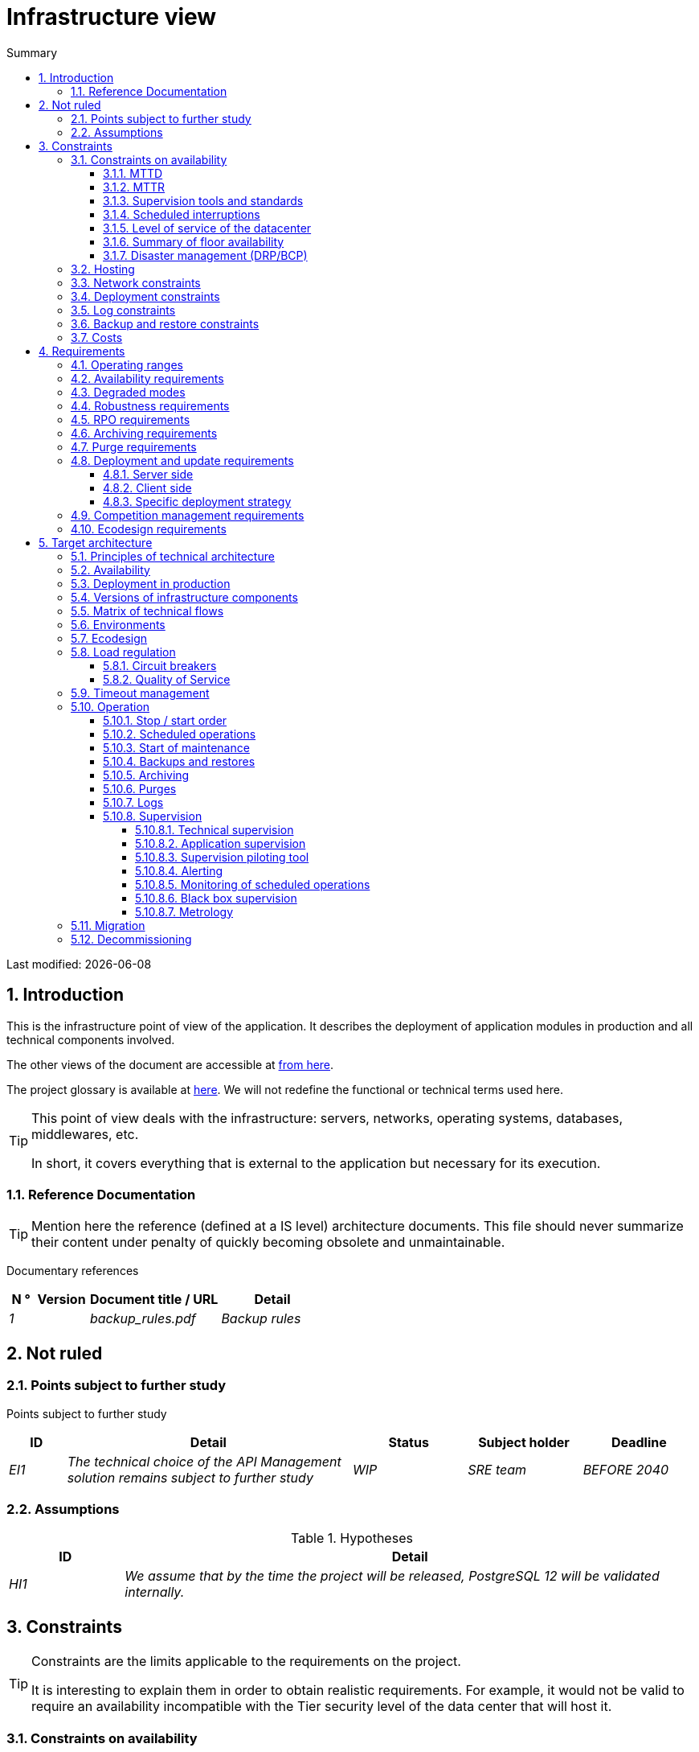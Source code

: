 = Infrastructure view
:sectnumlevels: 4
:toclevels: 4
:sectnums: 4
:toc: left
:icons: font
:toc-title: Summary

Last modified: {docdate}

== Introduction
This is the infrastructure point of view of the application. It describes the deployment of application modules in production and all technical components involved.

The other views of the document are accessible at link:./README.adoc[from here].

The project glossary is available at link:glossaire.adoc[here]. We will not redefine the functional or technical terms used here.

[TIP]
====
This point of view deals with the infrastructure: servers, networks, operating systems, databases, middlewares, etc.

In short, it covers everything that is external to the application but necessary for its execution.
====

=== Reference Documentation
[TIP]
Mention here the reference (defined at a IS level) architecture documents. This file should never summarize their content under penalty of quickly becoming obsolete and unmaintainable.

Documentary references
[cols="1e,2e,5e,4e"]
|====
| N ° | Version | Document title / URL | Detail

| 1 || backup_rules.pdf
| Backup rules

|====

== Not ruled
=== Points subject to further study
Points subject to further study
[cols="1e,5e,2e,2e,2e"]
|====
| ID | Detail | Status | Subject holder | Deadline

| EI1
| The technical choice of the API Management solution remains subject to further study
| WIP
| SRE team
| BEFORE 2040

|====

=== Assumptions

.Hypotheses
[cols="1e,5e"]
|====
| ID | Detail

| HI1
| We assume that by the time the project will be released, PostgreSQL 12 will be validated internally.
|====

== Constraints

[TIP]
====
Constraints are the limits applicable to the requirements on the project.

It is interesting to explain them in order to obtain realistic requirements. For example, it would not be valid to require an availability incompatible with the Tier security level of the data center that will host it.

====

=== Constraints on availability

[TIP]
====
The elements provided here can serve as a basis for the SLO (Service Level Objective). Ideally, this file should simply point to such an SLO without further clarification. When available, it may be augmented with others metrics like MTTF (Mean Time Between Failures).

This chapter has a pedagogical vocation because it highlights the maximum possible availability: the final availability of the application can only be lower.
====

==== MTTD

[TIP]
====
Provide here the elements which make possible to estimate the average incident detection time.
====
====
Example 1: hypervision is done 24/7/365

Example 2: the production support service is available during office hours but an on-call duty is set up with alerting by e-mail and SMS 24/7 from Monday to Friday.
====

==== MTTR

[TIP]
====
Provide the elements which make it possible to estimate the Mean Time To Repair (time to make the system available after an incident). Note that it is important to distinguish MTTD from MTTR: it is not because a failure is detected that the skills or resources necessary to fix it are available.

Specify the hours of presence of operators during the day and the possibilities of on-call duty.

List here the intervention times of hardware, software, electricity, telecom providers, etc.
====
====
Example 1: Five physical spare servers are available at any time.

Example 2: The Hitashi support contract provides for intervention on SAN arrays in less than 24 hours.

Example 3: At least one expert from each main domain (system and virtualization, storage, network) is present during office hours.

Example 4: Like any application hosted in the XYZ datacenter, the application will benefit from the presence of operators from 7 am to 8 pm working days.

Example 5: IBM hardware support replacement on BladeCenter blades is provided in 4 hours from 8 am to 5 pm, business days only.
====

==== Supervision tools and standards

[TIP]
====
Give here the tools and supervision standards imposed at the IS level and any related constraints.
====
====
Example 1: The application will be supervised using Zabbix

Example 2: The batches must be able to be launch using a REST endpoint

Example 3: a batch in error must not be able to restart without a human acknowledgment
====

==== Scheduled interruptions

[TIP]
====
Give here the list and the duration of the standard programmed interruptions in the IS.
====

====
Example 1: We estimate the interruption of each server at 5 mins per month. The effective server availability rate, taking into account scheduled system interruptions, is therefore 99.99%.

Example 2: following security updates to certain RPM packages (kernel, libc, etc.), the RHEL servers are restarted automatically the night of the Wednesday following the update. This will result in an downtime of 5 mins on average 4 times a year.

====

==== Level of service of the datacenter

[TIP]
====
Give here the security level of the data center according to the Uptime Institute scale (Tier from I to IV).
Most data centers are level I or II.

.Tier levels of data centers (source: Wikipedia)
[cols="1,1,1,1,1,1"]
|====
|Tier level | Features | Availability rate | Annual statistical unavailability | Hot maintenance possible? | Fault-tolerance?

| Tier I
| Not redundant
| 99.671%
| 28.8 h
| No
| No
| Tier II
| Partial redundancy
| 99.749%
| 10 p.m.
| No
| No
| Tier III
| Maintainability
| 99.982%
| 1.6 hrs
| Yes
| No
| Tier IV
| Fault tolerance
| 99.995%
| 0.4 h
| Yes
| Yes
|====
====

====
Example: the Madrid DC has a Tier III level and Toulouse DC has a Tier II one.
====

==== Summary of floor availability

[TIP]
====
Taking into account the previous elements, estimate the floor availability (maximum) of an application (excluding disaster). Any requirement should be lower than this. In the case of a cloud, use the supplier's SLA as a basis. In the case of an internally hosted application, take into account the availability of the datacenter and scheduled downtimes.
====

====
Example: <datacenter availability> * <% of time not in scheduled maintenance> * <system availability> * <hardware availability> = 99.8 x 99.99 x 99.6 x 99.99 = ~ * 99.4% *.
====

==== Disaster management (DRP/BCP)

[TIP]
====
A Disaster Recovery Plan (DRP) contains IT procedures and systems allowing IT services to be resumed ASAP after a disaster. DRP is a subset of a Business Continuity Plan (BCP). BCP provides an holistic perspective of the business procedures and systems required for an organization to continue in case of a disaster. A DRP focus on the IT part of it.

TIP: Disaster Management is a complex subject. In most cases, it is managed at an IS level. It is one of the strengths of public clouds (GCP, AWS, Azure...) to handle a part of this complexity for you. Specific offers exist: see Disaster Recovery as a Service (DRaaS).

Disasters can be classified into three categories : 

* Natural (earthquakes, floods, hurricanes, hot weather...).
* Incident in the datacenter (accidental like industrial accidents, fires, major electrical failures, major network/storage/compute hardware outages, major sysadmin errors or intensional: military, terroristic, sabotage...).
* Cyber: DDOS, virus, Ransomware...

Some BCP leverage High Availability (HA) architectures to allow continuity of critical IT activities of the organization during a disaster without notable interruption. Basically, a DRP focus on how to restore an IS after a disaster while HA architecture focus on making it work even when a disaster occurs.

The most important requirements to take into account when designing the architecture are the *RPO* (Recovery Point Objective, i.e. how much data we agree to lose since last backup) and the *RTO* (Recovery Time Objective, i.e. the maximum acceptable time to resume the operations). The lower the RTO and RPO, the more associated costs increase. It is therefore important to choose the right architecture for each IT service according to its importance and budget. An HA architecture targets a RTO and a RPO of zero or very near zero.

IT architects have two main options: 

* When targeting a near zero RTO, only an HA architecture (like a multi-zones active-active clusters) can meet the requirement.
* For less demanding RTO (from several hours to several days), the most important thing is the time of data download and restoration into a backup DC.

Both options requires either an alternate site (at least ~10 km away from the main DC) or a public cloud solution. Note that synchronous data replication between DC is realistic only for short distances (few kms). For more distant DC, the latency is too high for most use cases. Asynchronous replication can be used at the price of loosing a few seconds of transactions when an incident occurs.

Describe among others:

* Redundant equipment in the second data center, number of spare servers, capacity of the standby data center compared to the main data center.
* Recovery devices (OS, data, applications) provided.
* Organization's RTO and RPO.
* Data replication mode between DC.
* Failback policy (reversibility): should we switch back to the first datacenter? How ?
* How are the blank tests organized? How often?
====
====
Example: As a reminder (see[doc xyz]), the VMs are replicated in the standby alternative datacenter via vSphere Metro Storage Cluster technology using SRDF in asynchronous mode. In the event of a disaster, the replicated VM at the standby site are up to date and ready to start.

Example 2: Two spare servers are available in the London site. Business data is backed-up every 4 hours and uploaded to BackBlaze.com. Estimated RPO is therefore 4H and RTO 2H.
====


=== Hosting

* Where will this application be hosted? "on premises" datacenter? Private cloud? IaaS? PaaS? other?
* Who will operate this application? internally? Outsourced? No administration at all (PaaS) ...?

====
Example 1: This application will be hosted internally in the NYC datacenter (the sole to ensure the required service availability) and will be operated by the Boston team.
====

====
Example 2: Given the very high level of security required to run the application, the solution should only be operated internally by sworn officials. For the same reason, cloud solutions are excluded.
====

====
Example 3: Given the very large number of calls from this application to the PERSON repository, both will be collocated in the XYZ VLAN.
====

=== Network constraints

[TIP]
====
List the constraints dealing with the network, in particular the theoretical maximum bandwith and the divisions into security zones.
====
====
Example 1: the LAN has a maximum bandwith of 10 Gbps
====
====
Example 2: The application components of intranet applications must be located in a trusted zone that cannot be accessed from the Internet.
====

=== Deployment constraints

[TIP]
====
List the constraints related to the deployment of applications and technical components.
====
====
Example 1: A Virtual Machine should only host a single Postgresql instance.

Example 2: Java applications must be deployed as an executable jar and not as a war.

Example 3: Any application must be packaged as an OCI image and deployable on Kubernetes via a set of structured manifests in Kustomize format.

====

=== Log constraints

[TIP]
====
List the constraints related to logs
====
====
Example 1: an application must not produce more than 1 Tio of logs/month.

Example 2: the maximum retention period for logs is 3 months.
====

=== Backup and restore constraints

[TIP]
====
List the constraints related to backups
====
====
Example 1: The maximum disk space that can be provisioned by a project for backups is 100 TiB.

Example 2: the maximum retention period for backups is two years

Example 3: Count 1 min / GiB for a NetBackup restore.
====

=== Costs

[TIP]
====
List the budget limits.
====
====
Example 1: AWS Cloud service charges should not exceed $5K/year for this project.
====

== Requirements

[TIP]
====
Contrary to the constraints which fixed the boundaries to which any application had to conform, the non-functional requirements are given by the project stakeholders.

Schedule interviews to collect requirements. To result into something useful, interviews must be educational, recall the constraints and highlight realistic costs.

If certain requirements are still not realistic, mention it in the document of unresolved points.

====

=== Operating ranges

[TIP]
====
The main operating ranges are listed here (do not go into too much detail, this is not a production plan).

Think about users located in other time zones.

The information given here will be used as input to the application SLA.
====

====
Example of operating ranges
[cols="1e,5e,2e"]
|====
| No beach | Hours | Detail

| 1
| From 8:00 a.m. to 7:30 p.m. NYC time, 5 days/7 working days
| Intranet users

| 2
| 9:00 p.m. to 5:00 a.m. NYC time
| Batches running

| 3
| 24/7/365
| Internet users

|====
====

=== Availability requirements

[TIP]
====
We list the availability requirements here. The technical measures to achieve them will be given in the technical architecture of the solution.

These information can be used as input to the application *SLA*.

Be careful to frame these requirements because a project leader often tends to request very high availability without always realizing the implications. The cost and complexity of the solution increases exponentially with the level of availability required.

The physical, technical or even software architecture can be completely different depending on the availability requirements (middleware or even database clusters, expensive hardware redundancies, asynchronous architecture, session caches, failover, etc.).

It is generally estimated that high availability (HA) starts at two new ones (99%), that is to say around 90 hours of downtime per year.

Give the availability requested by range.

The availability required here must be consistent with the “Constraints on availability” of the IS.
====

.Maximum allowable downtime per range
[cols="1e,5e"]
|====
| Operation range ID | Maximum downtime

| 1
| 24h, maximum 7 times a year

| 2
| 4 hours, 8 times a year

| 3
| 4 hours, 8 times a year
|====

=== Degraded modes
[TIP]
====
Specify the degraded application modes.
====

====
Example 1: The _mysite.com_ site must be able to continue to accept orders in the absence of the logistics department.
====
====
Example 2: If the SMTP server no longer works, the emails will be stored in the database and then resubmitted following a manual operation by the operators.
====

=== Robustness requirements

[TIP]
====
The robustness of the system indicates its ability not to produce errors during exceptional events such as overload or failure of one of its components.

This robustness is expressed in absolute value per unit of time: number of (technical) errors per month, number of messages lost per year, etc.

Be careful not to be too demanding on this point because great robustness can imply the implementation of fault-tolerant systems that are complex, expensive and that can go against the capacity to scale up, or even availability.
====
====
Example 1: no more than 0.001% of requests in error
====
====
Example 2: the user must not lose his shopping cart even in the event of a breakdown (be careful, this type of requirement impacts the architecture in depth, see the <<Availability>> section).
====
====
Example 3: the system should be able to withstand a load three times greater than the average with a response time of less than 10 seconds at the 95th percentile.
====

=== RPO requirements

[TIP]
====
Give here the Recovery Point Objective (RPO) of the application (i.e. how much data we agree to lose since last backup) in unit of times. 

Data restoration occurs mainly in following cases:

* Hardware data loss (unlikely with redundant systems).
* A power-user or operator error (quite common).
* An application bug.
* A deliberate destruction of data (ransomware type attack) ...

====
====
Example: we must not be able to lose more than one working day of application data.
====

=== Archiving requirements

[TIP]
====
Archiving is the process of moving important data onto a dedicated offline medium. It is not aimed at restoring like a backup but only to allow occasional _consulting_ of some files. Archives are often required for legal reasons and kept for thirty years or more. Backups and archives are very different beasts: archives should allow to recover a few files while a restoration aims to restore a full system. Moreover, most of the time, the archiving process includes data deletion from the source system to lighten it.

Specify whether application data should be retained for the long term. Specify the reasons (legal or others) for this archiving.

Specify whether specific integrity protection devices (mainly to prevent any modification) must be put in place.
====

====
Example 1: As required by Sec. 31 of the Accounting Act (Act No. 563/1991 Coll.), accounting data must be kept for at least five years.
====
====
Example 2: The accounting documents must be kept online (in database) for at least two years then can be archived for conservation at least ten years more. A SHA256 fingerprint will be calculated at the time of archiving and stored separately for document integrity verification if needed.
====

=== Purge requirements

[TIP]
====

It is crucial to plan for regular purges to avoid a continuous drift in performance and disk usage (for example due to too large a database volume).

Purges can also be required by law. Since 2018, the GDPR regulation has brought new constraints on the right to be forgotten that may affect the length of time personal information is retained.

It is often wise to wait for the prodcution phase or even several months of operation to precisely determine the retention periods (age or maximum volume for example) but it is advisable to plan purges as soon as the definition of the application. The existence of purges often has indeed important consequences on the architecture (example: some patterns based on linked lists are not possible if the full history will not always be available).
====

====
Example 1: Files older than six months will be archived and purged.
====

=== Deployment and update requirements

==== Server side

[TIP]
====
Specify here how the application should be deployed on the server side.

For example :

* Is the installation manual? scripted with IT Automation tools like Ansible or SaltStack? via Docker images?
* How are the components deployed? As packages? Are we using a package repository (type yum or apt)? Do we use containers?
* How are the updates applied?
====

==== Client side

[TIP]
====
Specify here how the application should be deployed on the client side:

* If the application is large (a lot of JS or images for example), is there a risk of an impact on the network?
* Uis local proxy caching to be expected?
* Are firewall or QoS rules to be expected?

Client side, for a Java application:

* Which version of JRE is needed on clients?

Client side, for a heavy client application:

* Which version of the OS is supported?
* If the OS is Windows, does the installation go through a deployment tool (Novell ZENWorks for example)? Does the application come with a Nullsoft-style installer? Does it affect the system (environment variables, registry, etc.) or is it in portable mode (single zip)?
* If the OS is Linux, should the application be provided as a package?
* How are the updates applied?
====

==== Specific deployment strategy

[TIP]
====
* Are we planning a blue / green deployment?
* Are we planning a canary testing type deployment? if so, on what criteria?
* Are we using feature flags? if so, on which features?
====

====
Example: The application will be deployed in blue / green mode, ie completely installed on machines initially inaccessible, then a DNS switch will point to machines with the latest version.
====

=== Competition management requirements

[TIP]
====
Specify here the internal or external components that may interfere with the application.
====
====
Example 1: All components of this application must be able to run concurrently. In particular, batch / GUI concurrency must always be possible because the batches must be able to run during the day if there is a need to catch up
====
====
Example 2: batch X should only be started if batch Y is completed correctly, otherwise data will be corrupted.
====

=== Ecodesign requirements

[TIP]
====
Ecodesign consists of limiting the environmental impact of the software and hardware used by the application. Requirements in this area are generally expressed in WH or CO2 equivalent.

Also take into account impressions and letters.

According to ADEME (2014 estimate), the CO2 equivalent emissions of one KWH in mainland France for the tertiary sector is 50g / KWH1.
====
====
Example 1: The average power consumption caused by the display of a Web page should not exceed 10mWH, i.e. for 10K users who display on average 100 pages 200 J per year: 50 g / KWH x 10mWH x 100 x 10K x 200 = 100 Kg of CO2 equivalent / year.
====
====
Example 2: The WEA2 energy class of the site must be C or better.
====
====
Example 3: Ink and paper consumption should be reduced by 10% compared to 2020.
====

== Target architecture

=== Principles of technical architecture

[TIP]
====
What are the main technical principles of our application?
====
====
Examples:

* Application components exposed to the Internet in a DMZ protected behind a firewall then a reverse-proxy and on an isolated VLAN.
* Regarding interactions between the DMZ and the intranet, a firewall only allows communications from the intranet to the DMZ
* Active / active clusters will be exposed behind an LVS + Keepalived with direct routing for the return.
====

=== Availability

[TIP]
====
List here the arrangements for meeting the "Availability Requirements".

The measures to achieve the required availability are very numerous and should be chosen by the architect according to their contribution and their cost (financial, complexity, etc.).

We group availability devices into four main categories:

* Supervisory devices (technical and application) allowing faults to be detected as early as possible and therefore to limit the MTDT (average detection time).
* Organizational devices:
** the human presence (on-call, extended support hours, etc.) which improves the MTTR (average resolution time) and without which supervision is inefficient;
** The quality of incident management (see ITIL best practices), for example, is an incident resolution workflow planned? if so, what is its complexity? its duration of implementation? if for example it requires several hierarchical validations, the presence of many operators does not necessarily improve the MTTR.
* Technical redundancy devices (clusters, RAID ...) that should not be overestimated if the previous devices are insufficient.
* Data recovery devices: is the recovery procedure well defined? tested? of a duration compatible with the availability requirements? This is typically useful in the case of data loss caused by a false manipulation or bug in the code: it is then necessary to stop the application and in this situation, being able to quickly restore the last backup greatly improves the MTTR.

====
[TIP]
====
Reminders on the principles of availability:

* The availability of a set of serial components: `D = D1 * D2 * ... * Dn`. ExExample: the availability of an application using a 98% Tomcat server and a 99% Oracle database will be 97.02%.
* The availability of a set of components in parallel: `D = 1 - (1-D1) * (1- D2) * .. * (1-Dn)`. Example: the availability of three clustered Nginx servers each of which has an availability of 98% is 99.999%.
* It is important to be consistent on the availability of each link in the linking chain: there is no point in having an active / active cluster of JEE application servers if all these servers attack a database located on a single server physical with disks without RAID.
* A system is estimated to be highly available (HA) from 99% availability.
* The term “spare” denotes a spare device (server, disk, electronic card, etc.) which is dedicated to the need for availability but which is not activated outside of failures. Depending on the level of availability sought, it can be dedicated to the application or shared at the IS level.
* The level of redundancy of a device can be expressed with the following concept (with N, the number of devices ensuring correct operation under load):

** N: no redundancy (example: two power supplies are needed for the server, if one falls, the server stops)
** N + 1: a spare component is available (but not necessarily active), we can support the failure of a piece of equipment (example: we have a spare power supply available).
** 2N: the system is fully redundant (but the replacement components are not necessarily active) and can withstand the loss of half of the components (example: we have four power supplies)
====
[TIP]
====
Clustering:

* A cluster is a set of nodes (machines) hosting the same application.
* Failover is the ability of a cluster to ensure that in the event of a failure, requests are no longer sent to the failed node but to an operational node.
* Depending on the level of availability sought, each node can be:

** active: the node processes the requests (example: one Apache server among ten and behind a load balancer). Failover time: zero;
** passive in “hot standby” mode: the node is installed and started but does not process requests (example: a MySql slave database which becomes master in the event of failure of the latter via the mysqlfailover tool). Failover time: of the order of a few seconds (failure detection time);
** passive in “warm standby” mode: the node is started and the application is installed but not started (example: a server with a turned off Tomcat instance hosting our application). In case of failure, our application is started automatically. Failover time: of the order of a minute (time for detection of the failure and activation of the application);
** passive in "cold standby" mode: the node is a simple spare. To use it, you must install the application and start it. Failover time: around tens of minutes with virtualization solutions (eg: KVM live migration) and / or containers (Docker) to one day when it is necessary to install / restore and start the application.
* There are two active / active cluster architectures:
** Loosely coupled active / active clusters in which one node is completely independent from the others, either because the application is stateless (the best case), or because the context data (typically an HTTP session) is managed in isolation by each node. In the latter case, the load balancer must ensure session affinity, i.e. always route requests from a client to the same node and in the event of failure of this node, the users routed there lose their session data and need to reconnect. Note: of course, the nodes all share the same data persisted in the database, the context data is only transient data in memory.
** Strongly coupled active / active clusters (fault tolerant clusters) in which all nodes form a sort of logical super machine sharing the same data. In this architecture, all context data must be replicated in all nodes (eg distributed cache of HTTP sessions replicated with JGroups).
====
[TIP]
====
Failover:

Failover is the ability of a cluster to fail over a flow of requests from one node to another in the event of a failure.

Without failover, it is up to the client to detect the failure and replay its request on another node. In fact, this is rarely practicable and the clusters almost always have failover devices.

A failover solution can be described by the following attributes:

* Automatic or manual? (In an HA solution, failover is generally automatic unless you have on-call penalties, a good alert system and an extremely organized operation).
* What strategy for failover andfailback?
** in a so-called "N + 1" cluster, we switch to a passive node which becomes active and will remain so (the broken down node once repaired can become the new backup server). If a target server would not hold the load alone, several passive servers are planned (so-called "N + M" cluster);
** in an "N-to-1" cluster, we will failback on the server which had broken down once repaired and the failed server will become the backup server again;
** in an N-to-N cluster (an architecture in the process of democratization with the PaaS type cloud like App-Engine or CaaS like Kubernetes or Rancher): the applications of the failed node are distributed to other active nodes (the cluster having been sized in anticipation of this possible overload).
* Transparent through to the caller or not? In general, the requests pointing to a server whose failure has not yet been detected fall in error (in timeout most of the time). Certain FT systems or architectures (fault tolerance) ensure that the client is not aware of it;
* Which fault detection solution?
** load balancers use a wide variety of health checks (plugged requests, CPU analysis, logs, etc.) to the nodes they control;
** Active / passive clusters failure detections work most of the time by listening to the heartbeat of the active server by the passive server, for example via UDP multicast requests in the VRRP protocol used by keepalived.
* How long does it take to detect the failure? failure detection solutions should be configured correctly (as short as possible without degradation of performance) to limit the duration of failover.
* What relevance of the detection? is the down server * really * down? a bad setting can cause a total unavailability of a cluster while the nodes are healthy.
====
[TIP]
====
A few words about load balancers:

* A load balancer (Load Balancer = LB) is a mandatory brick for an active / active cluster.
* In the case of clusters, a classic error is to create an SPOF at the level of the load balancer. We will then reduce the total availability of the system instead of improving it. In most of the clusters with vocation of availability (and not only of performance), it is necessary to redundant the distributor itself in active / passive mode (and obviously not active / active otherwise, it would require a "distributor of distributors"). The passive dispatcher must monitor the active dispatcher at high frequency and replace it as soon as it falls (requests arriving at the failed LB before the switchover are in error).
* It is crucial to configure correctly and at a sufficient frequency the life tests (heathcheck) of the nodes to which the dispatcher distributes the load because otherwise the dispatcher will continue to send requests to fallen or overloaded nodes.
* Some advanced LBs (example: redispatch option of HAProxy) allow transparency towards the caller by configuring replay to other nodes in the event of an error or timeout and therefore improve fault tolerance since we avoids returning an error to the caller during the fault pre-detection period.
* Smooth out the load between the nodes and do not necessarily settle for round robin. A simple algorithm is the LC (Least Connection) allowing the dispatcher to favor the least loaded nodes, but there are many other more or less complex algorithms (weight systems per node or combination load + weight for example).
* In the Open Source world, see for example LVS + keepalived or HAProxy + keepalived.

====

[TIP]
====
Fault tolerance:

Fault Tolerance (FT = Fault Tolerance) should not be confused with availability; it is about a system's ability to overcome failures without losing data.

For example, a RAID 1 drive provides transparent fault tolerance; in case of failure, the process writes or reads without error after the automatic failover to the healthy disk.

To allow fault tolerance of a cluster, it is essential to have an active / active cluster with strong coupling in which the context data is replicated at all times. Another (much better) solution is to simply avoid context data (by keeping session data in the browser via a JavaScript client for example) or to store it in database (SQL / NoSQL) or in distributed cache ( but pay attention to performance).

To have transparent fault tolerance (the highest level of availability), it is also necessary to provide a load balancer ensuring the replay.

Be careful to properly qualify the requirements before building an FT architecture because in general these solutions:

* Complexify the architecture and therefore make it less robust and moreexpensive to build, test, operate.
* Can degrade performance: Availability and performance solutions generally go in the same direction (for example, a cluster of stateless machines will divide the load by the number of nodes and at the same time, the availability increases), but sometimes, availability and performance can be antagonistic: in the case of a stateful architecture, typically managing HTTP sessions with a distributed cache (type Infinispan replicated in synchronous mode or REDIS with persistence on the master), any transactional update of the session adds an additional cost linked to updating and replicating caches, to ensure failover. If one of the nodes crashes, the user keeps his session at the next request and does not have to reconnect, but at what cost?
* Can even degrade availability because all nodes are strongly coupled. A software update for example can force the shutdown of the entire cluster.
====

.Some availability solutions (excluding datacenter availability)
|====
| Solution | Cost | Indicative implementation complexity | Improvement of indicative availability

| Disks in RAID 1 | XXX | X | XXX
| Disks in RAID 5 | X | X | XX
| Redundancy of power supplies and other components | XX | X | XX
| Ethernet card bonding | XX | X | X
| Active / passive cluster | XX | XX | XX
| Active / active cluster (therefore with LB) | XXX | XXX | XXX
| Servers / spare hardware | XX | X | XX
| Good system supervision | X | X | XX
| Good application supervision | XX | XX | XX
| Remote site life test systems | X | X | XX
| On call dedicated to the application, 24/7/365 | XXX | XX | XXX
| Copy of the backup of the last business database dump on SAN bay (for express restoration) | XX | X | XX
|====

====
Example 1: To achieve the required 98% availability, the envisaged availability mechanisms are as follows:

* All servers in RAID 5 + redundant power supplies.
* HAProxy + keepalived active / passive distributor shared with other applications.
* Active / active cluster of two Apache + mod_php servers.
* Spare server that can be used to reassemble the MariaDB database from the backup of the day before in less than 2 hours.
====
====
Example 2: To achieve the required availability of 99.97%, the availability mechanisms considered are as follows (as a reminder, the application will be hosted in a third-party level III data center):

* All servers in RAID 1 + redundant power supplies + bonding interfaces.
* HAProxy + keepalived active / passive distributor dedicated to the application.
* Active / active cluster of 4 servers (i.e. 2N redundancy) Apache + mod_php.
* Oracle instance in RAC on two machines (with dedicated FC interconnection).

====

=== Deployment in production

[TIP]
====
Provide here the component deployment model in the target environment on the various middleware and physical nodes (servers).
Represent network equipment (firewalls, appliances, routers, etc.) only if they help understanding.

Naturally, it will be preferably documented with a UML2 deployment diagram or a C4 deployment diagram.

For clusters, give the instantiation factor of each node.

Comment out if necessary the affinity constraints (two components must run on the same node or the same middleware) or anti-affinity (two components must not run on the same node or in the same middleware ).

Clearly identify the hardware dedicated to the application (and possibly to buy).
====

====
Example:

image::diagrams/infrastructure.svg[AllMyData deployment diagram]
====

=== Versions of infrastructure components

[TIP]
====
List here OS, databases, MOM, application servers, etc ...
====
Example of infrastructure components
[cols="1e,2e,1e,2e"]
|====
| Component | Role | Version | Technical environment

| CFT
| Secure file transfer
| X.Y.Z
| RHEL 6
| Wildfly
| JEE application server
| 9
| Debian 8, OpenJDK 1.8.0_144
| Tomcat
| Web container for UIs
| 7.0.3
| CentOS 7, Sun JDK 1.8.0_144
| Nginx
| Web server
| 1.11.4
| Debian 8
| PHP + php5-fpm
| Dynamic pages of the XYZ GUI
| 5.6.29
| nginx
| PostgreSQL
| RDBMS
| 9.3.15
| CentOS 7
|====

=== Matrix of technical flows

[TIP]
====
List here all the technical flows used by the application. Listening ports are specified. We also detail the operating protocols (JMX or SNMP for example).

In some organizations, this matrix will be too detailed for an architecture file and will be kept in a document managed by the integrators or the operators.

It is not necessary to refer to application flows because readers are not looking for the same information. Here, operators or integrators seek completeness of flows at the end of the installation and configuration of firewalls, for example.

Types of networks include useful information about the network being used in order toto assess the performance (TR, latency) and security: LAN, VLAN, Internet, LS, WAN, ...)
====

Partial example of technical flow matrix
[cols="1e,2e,2e,2e,1e,1e"]
|====
| ID | Source | Destination | Network type | Protocol | Listening port

| 1 | lb2 | IP multicast 224.0.0.18 | LAN | VRRP over UDP | 3222
| 2 | lb1 | host1, host2 | LAN | HTTP | 80
| 3 | host3, host4, host5 | bdd1 | LAN | PG | 5432
| 4 | sup1 | host[1-6] | LAN | SNMP | 199
|====

=== Environments

[TIP]
====
Give here an overall view of the environments used by the application. The most common environments are: development, acceptance, pre-production / benchmarks, production, training.

'Corridors' are 'sub-environments' made up of a set of technical components isolated from each other (although they may share common resources). For example, a test environment can consist of lanes `UAT1` and` UAT2` allowing two testers to work in isolation.

.Environments
[cols = '1,2,2,2']
|====
| Environment | Role | Content | Corridor

| Development
| Continuous deployment (CD) for developers
| `Develop` branch deployed on each commit
| One

| Recipe
| Functional recipe by testers
| Tag deployed at the end of each Sprint
| UAT1 and UAT2
====

=== Ecodesign

[TIP]
====
List here the infrastructure measures to meet the "Ecodesign Requirements".

The answers to its problems are often the same as those to performance requirements (response time in particular) and costs (purchase of equipment). In this case, just refer to it.

However, ecodesign analyzes and solutions can be specific to this theme. Some avenues for improving energy performance:

* Measure the electrical consumption of the systems with the http://www.powerapi.org/ouvernPowerAPI] probes (developed by INRIA and the University of Lille 1).
* Use caches (opcode cache, memory caches, HTTP caches ...).
* For large projects or as part of the use of a CaaS cloud, the use of a cluster of containers (Swarm, Mesos or Kubernete type solution) makes it possible to optimize the use of VMs or physical machines by starting them / resiliently stopping on the fly.
* Host its servers in a high-performance datacenter. Cloud providers generally offer more efficient data centers than on-premises. The unit of comparison here is the PUE (Power Usage Effectiveness), a ratio between the energy consumed by the data center and the energy actually used by the servers (therefore excluding cooling and external devices). OVH, for example, offers data centers with a PUE of 1.2 in 2017 against 2.5 on average.
* However :
** verify the origin of the energy (see for example the analyzes of Greenpeace in 2017 on http://www.clickclean.org[the use of energy from coal and nuclear] by Amazon for its AWS cloud );
** keep in mind that the energy consumed by the application on the client and network side is much greater than that used on the server side (for example, we can estimate that a server consuming barely more than one workstation is enough for several thousands or even tens of thousands of users). Energy reduction also involves extending the lifespan of terminals and the use of more economical equipment.
====
====
Example 1: setting up a Varnish cache in front of our CMS will reduce the number of PHP dynamic page construction by 50% and will save two servers.
====
====
Example 2: The application will be hosted on a cloud with a PUE of 1.2 and an 80% renewable source of electrical energy.
====

=== Load regulation

==== Circuit breakers

[TIP]
====
In some cases, extreme and unpredictable peaks are possible (Slashdot effect).

If this risk is identified, provide a fuse system with offset of all or part of the load on a static website with an error message for example.

This device can also be used in the event of a DDOS-type attack and makes it possible to manage the problem and not to suffer it because it ensures a good acceptable operation to the users already connected.
====

==== Quality of Service

[TIP]
====
It is also useful to provide dynamic application regulation systems, for example:

* Via throttling (clipping of the number of requests by origin and unit of time). To put upstream of the linking chain.
* Token systems (which also make it possible to favor this or that client by granting them a quota of different tokens).
====
====
Example 1: The total number of tokens for calls to REST operations on the `DetailArticle` resource will be 1000. Beyond 1000 simultaneous calls, callers will get an unavailability error 429 that they will have to manage (and possibly make replay to be progressively spaced out in time).

Example: distribution of tokens will be as follows bydefault
|====
| Operation on `DetailArticle` | Proportion of tokens

| GET | 80%
| POST | 5%
| PUT | 15%
|====
====
====
Example 2: a throttling of 100 requests per source and per minute will be set up at the level of the reverse proxy.
====

=== Timeout management

[TIP]
====
Describe here the different timeouts implemented on the linking chains. Keep in mind that in a linking chain from client to persistence, timeouts should decrease as you go through
the linking chain (example: 10 secs on the Reverse proxy, 8 secs on the REST endpoint, 5 secs on the database).

In fact, in the opposite case, a technical component can continue to process a request when its calling component has already given up, which poses both problems of wasting resources but above all effects that are difficult to predict.

Also avoid using the same value in all the technical components to avoid unexpected effects linked to the concomitant timeouts.

====

====
Example:

|===
| Component | Timeout (ms)

| Rest JavaScript Client | 5000
| API Gateway | 4000
| API Rest Node.js | 3500
| PG database | 3000

|===

====

=== Operation

[TIP]
====
List here the main operating principles of the solution. The details (saved filesystems, production plan, processing planning ...) will be recorded in a separate DEX (Operating File).

If this application remains in the organization's standard, simply refer to a common file.
====

==== Stop / start order

[TIP]
====
Specify here the starting order of machines and components among themselves as well as the stopping order. Depending on the situation, you can include the external components or not.

The DEX will contain a more precise version of this chapter (in particular with a SystemV order number or a precise SystemD "Wants"), it is above all the general principles of stop and start orders that must be described here.

Starting is generally done in the reverse direction of the linking chains and stopping in the direction of the linking chain.

Specify any issues in the event of a partial start (for example, will the application server connection pool retry to connect to the database if it is not started? How many times? What how robust is the linking chain?)
====
====
Example of a start-up order:

. pg1 on bdd1 server
. mq1 on bdd1
. services1 on host3, host4 and host5 servers
. services2 on host3, host4 and host5 servers
. batches on servers host1, host2
. gui on servers host1, host2

Example of stop order:

Exact reverse of starting
====

==== Scheduled operations

[TIP]
====
List macroscopically (the DEX will detail the precise production plan):

* The batches or family of batches and their possible inter-dependencies. Specify if a scheduler will be used.
* Internal processing (cleaning tasks / good health) of the system which only fulfill technical roles (purges, rebuilding indexes, deleting temporary data, etc.)
====
====
Example 1: the `process-demand` batch will work as it goes. It will be launched every 5 mins from the JobScheduler scheduler.
====
====
Example 2: the internal `ti_index` process is a Java class calling` REINDEX` commands in JDBC launched from a Quartz scheduler once a month.
====

==== Start of maintenance

[TIP]
====
Explain (if necessary) the devices and procedures allowing to put the application 'offline' explicitly for the users.
====
====
Example: We will use the F5 BigIp LTM to display an unavailability page.
====

==== Backups and restores

[TIP]
====
Give the general safeguard policy. It must meet the "RPO Requirements". Likewise, restoration devices must be compatible with the "Availability Requirements":

* What are the hot backups? Cold ?
* What do we save? (carefully select the data to be backed up because the total volume of the backup set can easily reach ten times the backed up volume).
** system images / snapshots for server or VM recovery?
** filesystems or directories?
** databases in dump form? in binary form?
** the content of files?
** the logs? traces ?
* Are the backups encrypted? if so, specify the symmetric encryption algorithm used and how the key will be managed.
* Are the backups compressed? if so, with which algorithm? (gzip, bz2, lzma? xv? ...) which setting (compression index)? be careful to find the compromise between compression / decompression time and storage gain.
* What tools are used? (simple cron? "backup-manager" tool? IBM TSM?).
* What technology is used for backups? (magnetic tapesAre you LTO or DLT type? external drives? RDX cartridges? cloud storage like Amazon S3? optical support? NAS? ...)
* What is the frequency of each type of backup? (do not go into too much detail here, this will be in the DEX)
* What is the backup strategy?
** complete? incremental? differential? (Take into account availability requirements. Restoring an incremental backup will take longer than a differential backup restore, itself longer than a full backup restore);
** which bearing? (if backup media are overwritten periodically).
* How are the results of the backup made? by email ? where are the logs?
* Where are the backups stored? (ideally as far as possible from the backed up system while allowing restoration in a time compatible with availability requirements).
* Who has physical access to the backups and their logs? to the encryption key? (think about confidentiality requirements).
* Are there backup control and restore test procedures planned? (plan a restoration test once a year minimum).

We recommend :

* use a medium separate from the source data (do not save data from this same disc on an HD1 disc).
* have at least two separate storage media if data is critical to the organization.
* make sure that the backups are not modifiable by the machine which was backed up (for example, a backup on NAS may be deleted by mistake at the same time as the backed up data)
====
====
Rollover example: set of 21 backups over one year:

* 6 daily incremental backups;
* 1 full backup on Sunday which serves as a weekly backup;
* 3 weekly backups corresponding to the 3 other Sundays. The support of the last Sunday of the month becomes the monthly backup;
* 11 monthly backups corresponding to the last 11 months.
====

==== Archiving

[TIP]
====
Describe here the devices making it possible to meet <<archiving- requirements>> with the following storage methods:

* Technology: ideally, the archive will be duplicated for security on several media of different technologies (tape + hard disk for example).
* A specific storage location separate from traditional backups (bank safe for example).
====
====
Example: Bank statements older than 10 years will be archived on LTO tape and hard drive. The two media will be stored in a safe in two different banks.
====

==== Purges

[TIP]
====
List here the technical devices that meet the <<purge-exigences>>.
====
====
Example: the history of consultations will be archived by a dump with an SQL query of the form `COPY (SELECT * FROM matable WHERE ...) TO '/ tmp / dump.tsv'` then purged by an SQL request` DELETE` after validation by the operator of the completeness of the dump.
====

==== Logs

[TIP]
====
Without being exhaustive on the log files (to be provided in the DEX), present the general policy for the production and management of logs:

* What are the log turnover policies? is the rollover application (via a `DailyRollingFileAppender` log4j for example) or system (typically via the logrotate daemon)?
* Is a centralization of logs planned? (essential for SOA or micro-services architectures). See for example the ELK stack.
* What is the level of verbosity expected by type of component? the debate in production is generally between the WARN and INFO levels. If the developers have used the INFO level for relevant information (environment at startup for example) and not the DEBUG, set the INFO level.
* Are anti-log injection measures planned (XSS exhaust)?
* Think about saving logs in chapter 12.3.
====
====
Example 1: the application logs of the service-allmydata component will be in production at INFO level with daily rotation and two-month conservation.
====
====
Example 2: the logs will be escaped when they are created via the `StringEscapeUtils.escapeHtml ()` method of Jakarta commons-lang.
====

==== Supervision

[TIP]
====
Supervision is a central pillar of availability by drastically reducing MTTD (average failure detection time).

Ideally, it will not only be reactive but also proactive (detection of the beginnings).

Metrics are raw measurements (% CPU, FS size, size of a pool, etc.) from system, middleware or application probes.

The indicators are logical combinations of several metrics with thresholds (eg critical level if the CPU usage on server s1 remains above 95% for more than 5 minutes).
====

===== Technical supervision

[TIP]
====
List the metrics:

* System (% of file system usage, load, swap in / out volume, number of threads total ...)
* Middleware (% of HEAP used on a JVM, number of threads on the JVM,% use of a pool of threads or JDBC connections ..)
====
====
Example: we measure the% of wait io and the server load.
====

===== Application supervision

[TIP]
====
List the application metrics (developed internally). They can be technical or functional:
* Number of requests to access a screen.
* Number of contracts processed per hour.
* ...

It is also possible to set up BAM (Business Activity Monitoring) tools based on these metrics to monitor process-oriented indicators.
====
====
Example: the application monitoring REST API will offer a Metric resource containing the main business metrics: number of packages to send, number of active preparers, etc.
====

===== Supervision piloting tool

[TIP]
====
Such a tool (like Nagios, Hyperic HQ in the Open Source world):

* Collect metrics (in SNMP, JMX, HTTP ...) periodically.
* Persist metrics in some type of time series database (like RRD).
* Consolidates indicators from metrics.
* Displays trends over time for these indicators.
* Allows setting alert thresholds based on indicators and notifying operators in the event of exceeding.
====
====
Example: the management of the supervision will be based on the Nagios platform.
====

===== Alerting

[TIP]
====
Specify here the alert conditions and the channel used
====
====
Example: SMS if no request for the last 4 hours or if the number of technical errors of a component exceeds 10 / h.
====

===== Monitoring of scheduled operations

[TIP]
====
Indicate the scheduler or planner used to manage the batches and consolidate the production plan (example: VTOM, JobScheduler, Dollar Universe, Control-M, ...). Detail any specificities of the application:

* Degree of parallelism of batches
* Mandatory time slots
* Rejeux in case of error
* ...

Do the batches have to produce an execution report? in what form and with what content?
====
====
Example 1: the batches will be scheduled by the JobScheduler instance of the organization.

* The batches should never run on public holidays.
* Their execution will be limited to the periods 23h00 - 06h00. Their schedule must therefore be in this range or they will not be launched.
* We will not launch more than five instances of batch B1 in parallel.

Example 2: The batches will have to produce an execution report at each launch (with basic data such as the number of elements processed, the duration of the treatment and any relevant indicator).
====

===== Black box supervision

[TIP]
====
It is also highly desirable and inexpensive to provide a black box supervision test system (via scenarios run automatically). The idea here is to test a system as a whole and with the most external end-user view possible (unlike whitebox supervision for which specific components are supervised with expected behavior).

In general, these tests are simple (HTTP requests from a croned curl for example). They must be launched from one or more remote sites to detect network cuts.

It is seldom necessary for them to perform update actions. If this is the case, it will be necessary to be able to identify in all the components the data resulting from this type of requests in order not to pollute the business data and the decision-making systems.
====
====
Example for a website: black box supervision tests will be implemented via HTTP requests launched via the uptrends.com tool. In the event of a breakdown, an email is sent to the operators.
====

===== Metrology

[TIP]
====
Are we monitoring the performance of the application in production? This allows:

* To have factual feedback on _in vivo_ performance and to improve the quality of decisions about possible resizing of the hardware platform.
* To proactively detect failures (following a sudden drop in the number of requests for example).
* Perform statistical analysis on the use of components or services in order to promote decision-making (for the decommissioning of an application, for example).

There are three main families of solutions:

* APMs (Application Performance Monitoring): tools that inject probes without application impact, which collect and restore them (some even reconstitute the complete linking chains via correlation identifiers injected during distributed calls). Example: Oracle Enterprise Manager, Oracle Mission Control, Radware, BMC APM, Dynatrace, Pinpoint in OpenSource ...). Check that the overhead of these solutions is negligible or limited and that the stability of the application is not jeopardized.
* "In-house" metrology by logs if the need is modeste.
* External query sites (see also life tests in 12.7.6) which periodically call the application and produce dashboards. They have the advantage of taking into account the WAN times not available via internal tools. To be used in conjunction with life tests (see below).
====
====
Example: site performance will be continuously monitored by `pingdom.com`. More in-depth performance analyzes will be implemented by Pinpoint as needed.
====

=== Migration

[TIP]
====
This chapter describes a possible migration from an old system.

Describe on a macroscopic scale the planned procedure as well as the planned backtracking.

Describe, if necessary, a 'dry' operation in parallel with the old system before activation.
====
====
Example 1: The X component will be replaced by the Y services. Then the Oracle Z silo data will be migrated in one-shot via a PL / SQL + DBLink script to the XX instance with the new basic format of the T component.
====
====
Example 2: in the event of a problem with the new component, a rollback will be provided: the old data will be restored within two hours and the new data from the failover will be taken over by the S1 script.
====

=== Decommissioning

[TIP]
====
This chapter will be read when the application reaches the end of its life and must be removed or replaced. Among other things, he describes:

* Data to be archived or on the contrary destroyed with a high level of confidence.
* The physical components to be removed or destroyed.
* Server and / or client side uninstallation procedures (it is common to see obsolete components still running on servers and causing performance and security issues that go under the radar).
* Security constraints associated with decommissioning (this is a sensitive step that is often overlooked, for example hard drives can be found filled with very sensitive data following a donation of equipment).
====

====
Example: The X, Y, and Z servers will be transferred to the social service for charitable donation after completely erasing the hard drives using the shred command, 3 pass.
